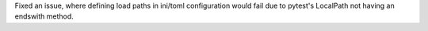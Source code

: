 Fixed an issue, where defining load paths in ini/toml configuration would fail
due to pytest's LocalPath not having an endswith method.
